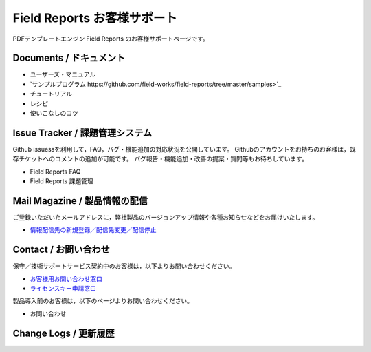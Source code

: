 Field Reports お客様サポート
============================

PDFテンプレートエンジン Field Reports のお客様サポートページです。

Documents / ドキュメント
------------------------

- ユーザーズ・マニュアル
- `サンプルプログラム https://github.com/field-works/field-reports/tree/master/samples>`_
- チュートリアル
- レシピ
- 使いこなしのコツ

Issue Tracker / 課題管理システム
--------------------------------

Github issuessを利用して，FAQ，バグ・機能追加の対応状況を公開しています。
Githubのアカウントをお持ちのお客様は，既存チケットへのコメントの追加が可能です。
バグ報告・機能追加・改善の提案・質問等もお待ちしています。

- Field Reports FAQ
- Field Reports 課題管理

Mail Magazine / 製品情報の配信
------------------------------

ご登録いただいたメールアドレスに，弊社製品のバージョンアップ情報や各種お知らせなどをお届けいたします。

- `情報配信先の新規登録／配信先変更／配信停止 <http://www.field-works.co.jp/サポート/情報配信/>`_

Contact / お問い合わせ
----------------------

保守／技術サポートサービス契約中のお客様は，以下よりお問い合わせください。

- `お客様用お問い合わせ窓口 <http://www.field-works.co.jp/サポート/お問い合わせ/>`_
- `ライセンスキー申請窓口 <http://www.field-works.co.jp/サポート/ライセンスキー申請/>`_

製品導入前のお客様は，以下のページよりお問い合わせください。

- お問い合わせ

Change Logs / 更新履歴
----------------------


